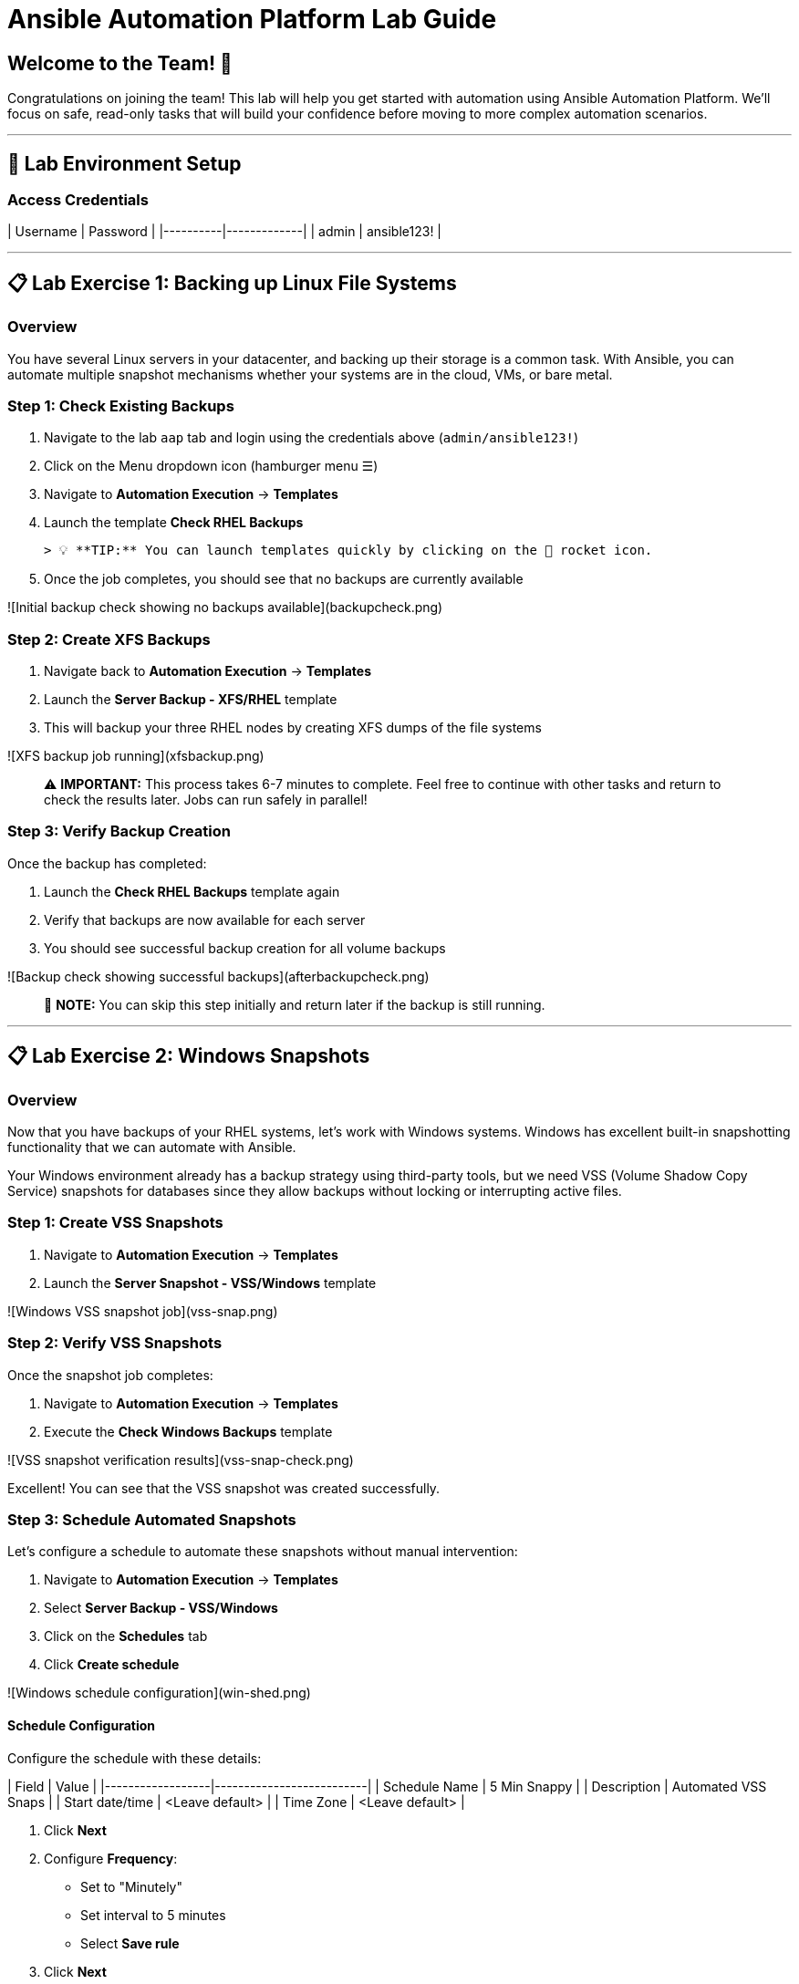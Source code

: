 # Ansible Automation Platform Lab Guide

## Welcome to the Team! 🎉

Congratulations on joining the team! This lab will help you get started with automation using Ansible Automation Platform. We'll focus on safe, read-only tasks that will build your confidence before moving to more complex automation scenarios.

---

## 🔐 Lab Environment Setup

### Access Credentials

| Username | Password    |
|----------|-------------|
| admin    | ansible123! |

---

## 📋 Lab Exercise 1: Backing up Linux File Systems

### Overview
You have several Linux servers in your datacenter, and backing up their storage is a common task. With Ansible, you can automate multiple snapshot mechanisms whether your systems are in the cloud, VMs, or bare metal.

### **Step 1: Check Existing Backups**

1. Navigate to the lab `aap` tab and login using the credentials above (`admin/ansible123!`)
2. Click on the Menu dropdown icon (hamburger menu ☰)
3. Navigate to **Automation Execution** → **Templates**
4. Launch the template **Check RHEL Backups**
   
   > 💡 **TIP:** You can launch templates quickly by clicking on the 🚀 rocket icon.

5. Once the job completes, you should see that no backups are currently available

![Initial backup check showing no backups available](backupcheck.png)

### **Step 2: Create XFS Backups**

1. Navigate back to **Automation Execution** → **Templates**
2. Launch the **Server Backup - XFS/RHEL** template
3. This will backup your three RHEL nodes by creating XFS dumps of the file systems

![XFS backup job running](xfsbackup.png)

> ⚠️ **IMPORTANT:** This process takes 6-7 minutes to complete. Feel free to continue with other tasks and return to check the results later. Jobs can run safely in parallel!

### **Step 3: Verify Backup Creation**

Once the backup has completed:

1. Launch the **Check RHEL Backups** template again
2. Verify that backups are now available for each server
3. You should see successful backup creation for all volume backups

![Backup check showing successful backups](afterbackupcheck.png)

> 📝 **NOTE:** You can skip this step initially and return later if the backup is still running.

---

## 📋 Lab Exercise 2: Windows Snapshots

### Overview
Now that you have backups of your RHEL systems, let's work with Windows systems. Windows has excellent built-in snapshotting functionality that we can automate with Ansible.

Your Windows environment already has a backup strategy using third-party tools, but we need VSS (Volume Shadow Copy Service) snapshots for databases since they allow backups without locking or interrupting active files.

### **Step 1: Create VSS Snapshots**

1. Navigate to **Automation Execution** → **Templates**
2. Launch the **Server Snapshot - VSS/Windows** template

![Windows VSS snapshot job](vss-snap.png)

### **Step 2: Verify VSS Snapshots**

Once the snapshot job completes:

1. Navigate to **Automation Execution** → **Templates**
2. Execute the **Check Windows Backups** template

![VSS snapshot verification results](vss-snap-check.png)

Excellent! You can see that the VSS snapshot was created successfully.

### **Step 3: Schedule Automated Snapshots**

Let's configure a schedule to automate these snapshots without manual intervention:

1. Navigate to **Automation Execution** → **Templates**
2. Select **Server Backup - VSS/Windows**
3. Click on the **Schedules** tab
4. Click **Create schedule**

![Windows schedule configuration](win-shed.png)

#### Schedule Configuration

Configure the schedule with these details:

| Field            | Value                    |
|------------------|--------------------------|
| Schedule Name    | 5 Min Snappy            |
| Description      | Automated VSS Snaps     |
| Start date/time  | <Leave default>         |
| Time Zone        | <Leave default>         |

5. Click **Next**
6. Configure **Frequency**:
   - Set to "Minutely"
   - Set interval to 5 minutes
   - Select **Save rule**
7. Click **Next**
8. Skip exceptions (click **Next**)
9. Click **Finish**

![Completed schedule configuration](shed-details.png)

Perfect! Your automated snapshots are now configured and will run every 5 minutes.

---

## 💻 Code Reference

### XFS Backup Automation Code

Here's the key Ansible code used for XFS backups:

```yaml
tasks:
  - name: Check if xfsdump is installed
    ansible.builtin.yum:
      name: xfsdump
      state: present
    when: ansible_facts.os_family == "RedHat"

  - name: Ensure the backup directory exists
    ansible.builtin.file:
      path: "{{ backup_file | dirname }}"
      state: directory
      mode: '0755'

  - name: Perform xfsdump backup
    ansible.builtin.command:
      cmd: >
        xfsdump -l 0 -L {{ backup_label }}
        -f {{ backup_file }} {{ xfs_mount_point }}
    register: backup_result
    ignore_errors: no

  - name: Verify xfsdump success
    ansible.builtin.debug:
      msg: "Backup completed successfully: {{ backup_result.stdout }}"
```

---

## 🎯 Summary

You've successfully completed:

✅ **Exercise 1:** Linux File System Backups
- Checked existing backup status
- Created XFS backups for RHEL systems
- Verified backup creation

✅ **Exercise 2:** Windows VSS Snapshots  
- Created VSS snapshots for Windows systems
- Verified snapshot creation
- Configured automated scheduling

This introspection use case is a great way to get comfortable with automation while gaining valuable information and building confidence for future automation projects.
